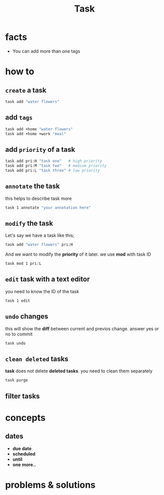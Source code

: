 #+TITLE: Task

* facts
+ You can add more than one tags
* how to
** ~create~ a task
#+begin_src sh
task add "water flowers"
#+end_src
** add ~tags~

#+begin_src sh
task add +home "water flowers"
task add +home +work "meal"
#+end_src

** add ~priority~ of a task
#+begin_src sh
task add pri:H "task one"   # high priority
task add pri:M "task two"   # medium priority
task add pri:L "task three" # low priority
#+end_src
** ~annotate~ the task

this helps to describe task more

#+begin_src sh
task 1 annotate "your annotation here"
#+end_src

** ~modify~ the task

Let's say we have a task like this;

#+begin_src sh
task add "water flowers" pri:H
#+end_src

And we want to modify the *priority* of it later. we use *mod* with task ID

#+begin_src sh
task mod 1 pri:L
#+end_src

** ~edit~ task with a text editor

you need to know the ID of the task

#+begin_src sh
task 1 edit
#+end_src
** ~undo~ changes

this will show the *diff* between current and previos change. answer yes or no to commit

#+begin_src bash
task undo
#+end_src
** ~clean deleted~ tasks

*task* does not delete *deleted tasks*. you need to clean them separately

#+begin_src sh
task purge
#+end_src
** filter tasks

* concepts
** dates
- *due date*
- *scheduled*
- *until*
- *one more..*
* problems & solutions
